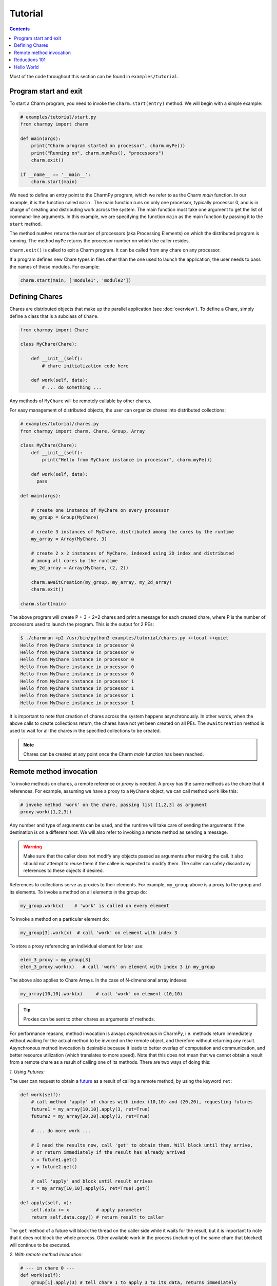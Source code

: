 ========
Tutorial
========

.. contents::

Most of the code throughout this section can be found in ``examples/tutorial``.

Program start and exit
----------------------

To start a Charm program, you need to invoke the ``charm.start(entry)`` method.
We will begin with a simple example:

.. code-block:: python

    # examples/tutorial/start.py
    from charmpy import charm

    def main(args):
        print("Charm program started on processor", charm.myPe())
        print("Running on", charm.numPes(), "processors")
        charm.exit()

    if __name__ == '__main__':
        charm.start(main)


We need to define an entry point to the CharmPy program, which we refer to as the
Charm *main* function.
In our example, it is the function called ``main`` .
The main function runs on only one processor, typically processor 0, and is in charge
of creating and distributing work across the system. The main function must take
one argument to get the list of command-line arguments.
In this example, we are specifying the
function ``main`` as the main function by passing it to the ``start`` method.

The method ``numPes`` returns the number of processors (aka Processing Elements) on
which the distributed program is running. The method ``myPe`` returns the processor
number on which the caller resides.

``charm.exit()`` is called to exit a Charm program. It can be called from any chare
on any processor.

If a program defines new Chare types in files other than the one used to launch the
application, the user needs to pass the names of those modules. For example:

.. code-block:: python

    charm.start(main, ['module1', 'module2'])

Defining Chares
---------------

Chares are distributed objects that make up the parallel application (see :doc:`overview`).
To define a Chare, simply define a class that is a subclass of ``Chare``.

.. code-block:: python

    from charmpy import Chare

    class MyChare(Chare):

        def __init__(self):
            # chare initialization code here

        def work(self, data):
            # ... do something ...

Any methods of ``MyChare`` will be remotely callable by other chares.

For easy management of distributed objects, the user can organize chares into distributed collections:


.. code-block:: python

    # examples/tutorial/chares.py
    from charmpy import charm, Chare, Group, Array

    class MyChare(Chare):
        def __init__(self):
            print("Hello from MyChare instance in processor", charm.myPe())

        def work(self, data):
          pass

    def main(args):

        # create one instance of MyChare on every processor
        my_group = Group(MyChare)

        # create 3 instances of MyChare, distributed among the cores by the runtime
        my_array = Array(MyChare, 3)

        # create 2 x 2 instances of MyChare, indexed using 2D index and distributed
        # among all cores by the runtime
        my_2d_array = Array(MyChare, (2, 2))

        charm.awaitCreation(my_group, my_array, my_2d_array)
        charm.exit()

    charm.start(main)

The above program will create P + 3 + 2\*2 chares and print a message for each created
chare, where P is the number of processors used to launch the program.
This is the output for 2 PEs:

.. code-block:: text

    $ ./charmrun +p2 /usr/bin/python3 examples/tutorial/chares.py ++local ++quiet
    Hello from MyChare instance in processor 0
    Hello from MyChare instance in processor 0
    Hello from MyChare instance in processor 0
    Hello from MyChare instance in processor 0
    Hello from MyChare instance in processor 0
    Hello from MyChare instance in processor 1
    Hello from MyChare instance in processor 1
    Hello from MyChare instance in processor 1
    Hello from MyChare instance in processor 1

It is important to note that creation of chares across the system happens asynchronously.
In other words, when the above calls to create collections return,
the chares have not yet been created on all PEs. The ``awaitCreation`` method is
used to wait for all the chares in the specified collections to be created.

.. note::
    Chares can be created at any point once the Charm *main* function has been reached.

Remote method invocation
------------------------

To invoke methods on chares, a remote reference or *proxy* is needed. A proxy has the same
methods as the chare that it references. For example, assuming we have a proxy to a
``MyChare`` object, we can call method ``work`` like this:

.. code-block:: python

    # invoke method 'work' on the chare, passing list [1,2,3] as argument
    proxy.work([1,2,3])

Any number and type of arguments can be used, and the runtime will take care of sending
the arguments if the destination is on a different host. We will also refer to
invoking a remote method as sending a message.

.. warning::

    Make sure that the caller does not modify any objects passed as arguments
    after making the call. It also should not attempt to reuse them if the callee is
    expected to modify them.
    The caller can safely discard any references to these objects if desired.

References to collections serve as proxies to their elements. For example,
``my_group`` above is a proxy to the group and its elements. To invoke a method on
all elements in the group do:

.. code-block:: python

    my_group.work(x)    # 'work' is called on every element

To invoke a method on a particular element do:

.. code-block:: python

    my_group[3].work(x)  # call 'work' on element with index 3

To store a proxy referencing an individual element for later use:

.. code-block:: python

    elem_3_proxy = my_group[3]
    elem_3_proxy.work(x)   # call 'work' on element with index 3 in my_group

The above also applies to Chare Arrays. In the case of N-dimensional array indexes:

.. code-block:: python

    my_array[10,10].work(x)	# call 'work' on element (10,10)

.. tip::
    Proxies can be sent to other chares as arguments of methods.

For performance reasons, method invocation is always *asynchronous* in CharmPy, i.e. methods
return immediately without waiting for the actual method to be invoked on the remote
object, and therefore without returning any result. Asynchronous method invocation
is desirable because it leads to better overlap of computation and communication, and better
resource utilization (which translates to more speed). Note that this does not mean
that we cannot obtain a result from a remote chare as a result of calling
one of its methods. There are two ways of doing this:

*1. Using Futures:*

The user can request to obtain a future_ as a result of calling a remote method, by
using the keyword ``ret``:

.. _future: https://en.wikipedia.org/wiki/Futures_and_promises


.. code-block:: python

    def work(self):
        # call method 'apply' of chares with index (10,10) and (20,20), requesting futures
        future1 = my_array[10,10].apply(3, ret=True)
        future2 = my_array[20,20].apply(3, ret=True)

        # ... do more work ...

        # I need the results now, call 'get' to obtain them. Will block until they arrive,
        # or return immediately if the result has already arrived
        x = future1.get()
        y = future2.get()

        # call 'apply' and block until result arrives
        z = my_array[10,10].apply(5, ret=True).get()

    def apply(self, x):
        self.data += x          # apply parameter
        return self.data.copy() # return result to caller

The ``get`` method of a future will block the thread on the caller side while it waits for the result, but it
is important to note that it does not block the whole process. Other available work in
the process (including of the same chare that blocked) will continue to be executed.


*2. With remote method invocation:*

.. code-block:: python

    # --- in chare 0 ---
    def work(self):
        group[1].apply(3) # tell chare 1 to apply 3 to its data, returns immediately

    def storeResult(self, data):
        # got resulting data from remote object
        # do something with data

    # --- in chare 1 ---
    def apply(self, x):
      self.data += x  # apply parameter
      group[0].storeResult(self.data.copy())  # return result to caller


Reductions 101
--------------

Reductions can be performed by members of a collection with the result being sent to
any chare or future of your choice.

.. code-block:: python

    # examples/tutorial/reduction.py
    from charmpy import charm, Chare, Group, Reducer

    class MyChare(Chare):

        def work(self, data):
            self.contribute(data, Reducer.sum, self.thisProxy[0].collectResult)

        def collectResult(self, result):
            print("Result is", result)
            charm.exit()

    def main(args):
        my_group = Group(MyChare)
        my_group.work(3)

    charm.start(main)


In the above code, every element in the group contributes the data received from
main (int of value 3) and the result
is added internally by Charm and sent to method ``collectResult`` of the first chare in the group
(to the chare in processor 0 because Groups have one chare per PE).
Chares that are members of a collection have an attribute called ``thisProxy`` that
is a proxy to said collection.

For the above code, the result of the reduction will be 3 x number of cores.

Reductions are performed in the context of the collection to which the chare belongs
to: all objects in that particular collection have to contribute for the reduction
to finish.

.. hint::
    Reductions are highly optimized operations that are performed by the runtime in
    parallel across hosts and processes, and are designed to be scalable up to the largest
    systems, including supercomputers.

Reductions are useful when data that is distributed among many objects across the
system needs to be aggregated in some way, for example to obtain the maximum value
in a distributed data set or to concatenate data in some fashion. The aggregation
operations that are applied to the data are called *reducers*, and CharmPy includes
several built-in reducers (including ``sum``, ``max``, ``min``, ``product``, ``gather``),
as well as allowing users to easily define their own custom reducers for use in reductions.
Please refer to the manual for more information.

Arrays (array.array_) and `NumPy arrays`_ can be passed as contribution to many of
CharmPy's built-in reducers. The reducer will be applied to elements
having the same index in the array. The size of the result will thus be the same as
that of each contribution.

For example:

.. code-block:: python


    def doWork(self):
        a = numpy.array([0,1,2])  # all elements contribute the same data
        self.contribute(a, Reducer.sum, target.collectResult)

    def collectResult(self, a):
        print(a)  # output is array([0, 4, 8]) when 4 elements contribute



.. _array.array: https://docs.python.org/3/library/array.html

.. _NumPy arrays: https://docs.scipy.org/doc/numpy/reference/generated/numpy.array.html




Hello World
-----------

Now we will show a full *Hello World* example, that prints a message from all processors:

.. code-block:: python

    # examples/tutorial/hello_world.py
    from charmpy import Chare, Group, charm

    class Hello(Chare):

        def SayHi(self):
            print("Hello World from element", self.thisIndex)

    def main(args):
        # create Group of Hello objects (one object exists and runs on each core)
        hellos = Group(Hello)
        # call method 'SayHi' of all group members, wait for method to be invoked on all
        hellos.SayHi(ret=True).get()
        charm.exit()

    charm.start(main)



The *main* function requests the creation of a ``Group`` of chares of type ``Hello``.
As explained above, group creation is asynchronous and as
such the chares in the group have not been created yet when the call returns.
Next, *main* tells all the members of the group to say hello, and blocks until
the method is invoked on all members, because we don't want to exit the program
until this happens. This is achieved by requesting a future (using
``ret=True``), and waiting until the future resolves by calling ``get``.

When the ``SayHi`` method is invoked on the remote chares, they print their message along
with their index in the collection (which is stored in the attribute ``thisIndex``).
For groups, the index is an ``int`` and coincides with the PE number on which the chare
is located. For arrays, the index is a ``tuple``.

In this example, the runtime internally performs a reduction to know when all the group
elements have concluded and sends the result to the *future*. The same effect can be achieved
explicitly by the user like this:

.. code-block:: python

    # examples/tutorial/hello_world2.py
    from charmpy import Chare, Group, charm

    class Hello(Chare):

        def SayHi(self, future):
            print("Hello World from element", self.thisIndex)
            self.contribute(None, None, future)

    def main(args):
        # create Group of Hello objects (one object exists and runs on each core)
        hellos = Group(Hello)
        # call method 'SayHi' of all group members, wait for method to be invoked on all
        f = charm.createFuture()
        hellos.SayHi(f)
        f.get()
        charm.exit()

    charm.start(main)

As we can see, here the user explicitly creates a future and sends it to the group,
who then initiate a reduction using the future as reduction target.

Note that using a reduction to know when all the group members have finished is preferable
to sending multiple point-to-point messages because, like explained earlier,
reductions are optimized to be scalable on very large systems,
and also simplify code.

This is an example of the output of Hello World running of 4 processors:

.. code-block:: text

    $ ./charmrun +p4 /usr/bin/python3 examples/tutorial/hello_world.py ++local ++quiet
    Hello World from element 0
    Hello World from element 2
    Hello World from element 1
    Hello World from element 3

The output brings us to an important fact:

.. note::
    For performance reasons, by default Charm does not enforce or guarantee any particular
    order of delivery of messages (remote method invocations) or order in which chare
    instances are created on remote processes. There are multiple mechanisms to sequence
    messages, like using the ``when`` decorator or by including an identifier as part of a method invocation
    to sequence message processing.
